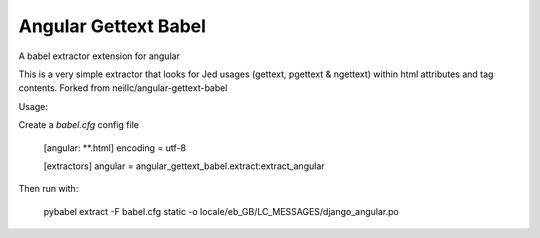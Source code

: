 Angular Gettext Babel
=====================

A babel extractor extension for angular

This is a very simple extractor that looks for Jed usages (gettext, pgettext & ngettext) within html attributes and tag contents.
Forked from neillc/angular-gettext-babel

Usage:

Create a `babel.cfg`  config file

    [angular: **.html]
    encoding = utf-8

    [extractors]
    angular = angular_gettext_babel.extract:extract_angular

Then run with:

    pybabel extract -F babel.cfg  static -o locale/eb_GB/LC_MESSAGES/django_angular.po
